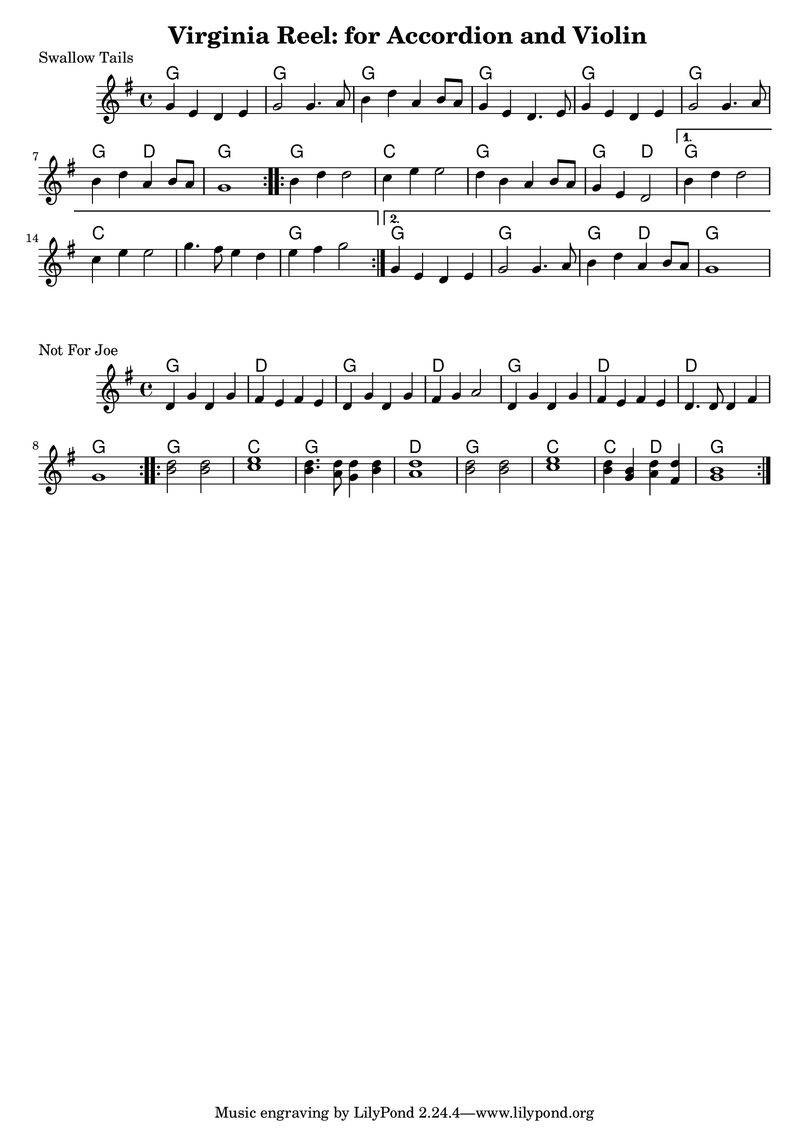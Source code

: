  \header{
   title=" Virginia Reel: for Accordion and Violin"
 }
 
 \score{
   \header {   piece="Swallow Tails"}
 <<
  \time 4/4
  \chords {
    \repeat volta 2 { g1 | g |g |g |g |g |g2 d2| g1  } 
    \repeat volta 2 { g1 | c |g |g2 d2|  }
    \alternative {{g1 | c | s | g }
                  {g1 | g | g2 d2 | g}}
  }
 
  \relative c'' {
      \key g \major
      \repeat volta 2 {g4 e d e | g2 g4. a8 | b4 d a b8 a | g4 e d4. e8 | g4 e d e | g2 g4. a8 | b4 d a b8 a8 | g1 |}
      \repeat volta 2 {b4 d d2 | c4 e e2 | d4 b a b8 a8 | g4 e d2 |}
      \alternative {{b'4 d d2 |c4 e e2 | g4. fis8 e4 d | e fis g2}
                    {g,4 e d e | g2 g4. a8 | b4 d a b8 a8 | g1}}
  }
 >>
 
 }\score{
   \header {   piece="Not For Joe"}
 <<
  \time 4/4
  \chords {
    \repeat volta 2 { g1 | d | g | d | g | d | d | g  } 
    \repeat volta 2 { g1 | c | g | d | g | c | c2 d2 | g1   }
  }
 
  \relative c' {
      \key g \major
      \repeat volta 2 { d4 g d g | fis e fis e | d4 g d g | fis g a2 | d,4 g d g | fis e fis e | d4. d8 d4 fis | g1 }
      \repeat volta 2 { <b d>2 <b d>2 | <c e>1 | <b d>4. <a d>8 <g d'>4 <b d>4 | <a d>1 | <b d>2 <b d>2 | <c e> 1 | <b d>4 <b g> <a d> <fis d'> |<b g>1}
  }
 >>
 }